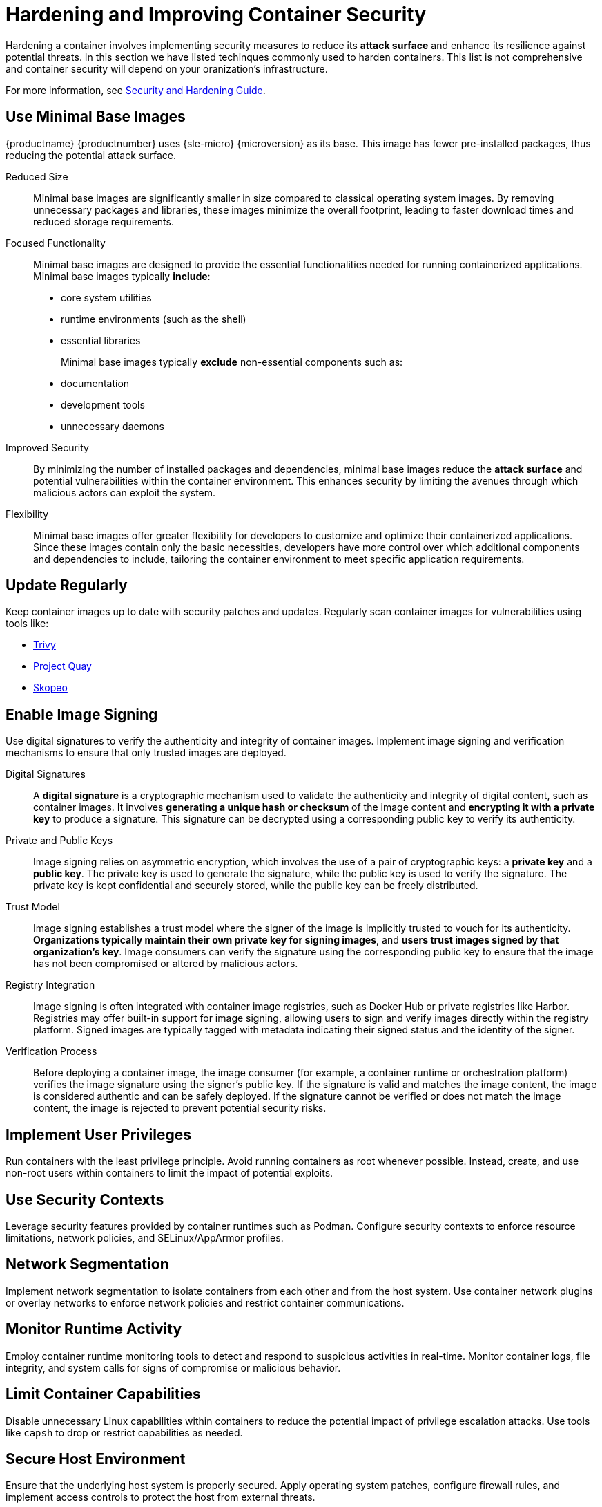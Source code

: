 = Hardening and Improving Container Security

Hardening a container involves implementing security measures to reduce its **attack surface** and enhance its resilience against potential threats.
In this section we have listed techinques commonly used to harden containers.
This list is not comprehensive and container security will depend on your oranization's infrastructure.

For more information, see link:https://documentation.suse.com/de-de/sles/15-SP5/html/SLES-all/book-security.html[Security and Hardening Guide].



== Use Minimal Base Images

{productname} {productnumber} uses {sle-micro} {microversion} as its base.
This image has fewer pre-installed packages, thus reducing the potential attack surface.

Reduced Size::
Minimal base images are significantly smaller in size compared to classical operating system images.
By removing unnecessary packages and libraries, these images minimize the overall footprint, leading to faster download times and reduced storage requirements.

Focused Functionality::
Minimal base images are designed to provide the essential functionalities needed for running containerized applications.
Minimal base images typically **include**:
+

* core system utilities
* runtime environments (such as the shell)
* essential libraries
+

Minimal base images typically **exclude** non-essential components such as:
+

* documentation
* development tools
* unnecessary daemons

Improved Security::
By minimizing the number of installed packages and dependencies, minimal base images reduce the **attack surface** and potential vulnerabilities within the container environment.
This enhances security by limiting the avenues through which malicious actors can exploit the system.

Flexibility::
Minimal base images offer greater flexibility for developers to customize and optimize their containerized applications.
Since these images contain only the basic necessities, developers have more control over which additional components and dependencies to include, tailoring the container environment to meet specific application requirements.



== Update Regularly

Keep container images up to date with security patches and updates.
Regularly scan container images for vulnerabilities using tools like:

  * link:https://github.com/aquasecurity/trivy[Trivy]
  * link:https://www.projectquay.io/#v3[Project Quay]
  * link:https://github.com/containers/skopeo[Skopeo]


== Enable Image Signing

Use digital signatures to verify the authenticity and integrity of container images.
Implement image signing and verification mechanisms to ensure that only trusted images are deployed.

Digital Signatures::
A **digital signature** is a cryptographic mechanism used to validate the authenticity and integrity of digital content, such as container images.
It involves **generating a unique hash or checksum** of the image content and **encrypting it with a private key** to produce a signature.
This signature can be decrypted using a corresponding public key to verify its authenticity.

Private and Public Keys::
Image signing relies on asymmetric encryption, which involves the use of a pair of cryptographic keys: a **private key** and a **public key**.
The private key is used to generate the signature, while the public key is used to verify the signature.
The private key is kept confidential and securely stored, while the public key can be freely distributed.

Trust Model::
Image signing establishes a trust model where the signer of the image is implicitly trusted to vouch for its authenticity.
**Organizations typically maintain their own private key for signing images**, and **users trust images signed by that organization's key**.
Image consumers can verify the signature using the corresponding public key to ensure that the image has not been compromised or altered by malicious actors.

Registry Integration::
Image signing is often integrated with container image registries, such as Docker Hub or private registries like Harbor.
Registries may offer built-in support for image signing, allowing users to sign and verify images directly within the registry platform.
Signed images are typically tagged with metadata indicating their signed status and the identity of the signer.

Verification Process::
Before deploying a container image, the image consumer (for example, a container runtime or orchestration platform) verifies the image signature using the signer's public key.
If the signature is valid and matches the image content, the image is considered authentic and can be safely deployed.
If the signature cannot be verified or does not match the image content, the image is rejected to prevent potential security risks.



== Implement User Privileges

Run containers with the least privilege principle.
Avoid running containers as root whenever possible.
Instead, create, and use non-root users within containers to limit the impact of potential exploits.
// content coming


== Use Security Contexts
Leverage security features provided by container runtimes such as Podman. Configure security contexts to enforce resource limitations, network policies, and SELinux/AppArmor profiles.
// content coming


== Network Segmentation
Implement network segmentation to isolate containers from each other and from the host system. Use container network plugins or overlay networks to enforce network policies and restrict container communications.
// content coming


== Monitor Runtime Activity
Employ container runtime monitoring tools to detect and respond to suspicious activities in real-time.
Monitor container logs, file integrity, and system calls for signs of compromise or malicious behavior.
// content coming


== Limit Container Capabilities
Disable unnecessary Linux capabilities within containers to reduce the potential impact of privilege escalation attacks.
Use tools like `capsh` to drop or restrict capabilities as needed.
// content coming


== Secure Host Environment
Ensure that the underlying host system is properly secured.
Apply operating system patches, configure firewall rules, and implement access controls to protect the host from external threats.
// content coming


== Implement Runtime Protection
Use runtime protection mechanisms such as seccomp or AppArmor profiles to restrict the actions that container processes can perform.
Define and enforce granular security policies to prevent unauthorized access or execution of malicious code.
// content coming


